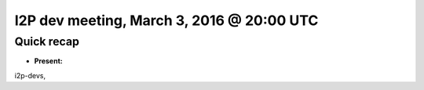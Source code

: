 I2P dev meeting, March 3, 2016 @ 20:00 UTC
==========================================

Quick recap
-----------

* **Present:**

i2p-devs,
